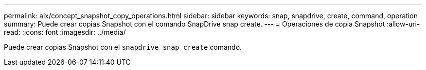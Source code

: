 ---
permalink: aix/concept_snapshot_copy_operations.html 
sidebar: sidebar 
keywords: snap, snapdrive, create, command, operation 
summary: Puede crear copias Snapshot con el comando SnapDrive snap create. 
---
= Operaciones de copia Snapshot
:allow-uri-read: 
:icons: font
:imagesdir: ../media/


[role="lead"]
Puede crear copias Snapshot con el `snapdrive snap create` comando.

